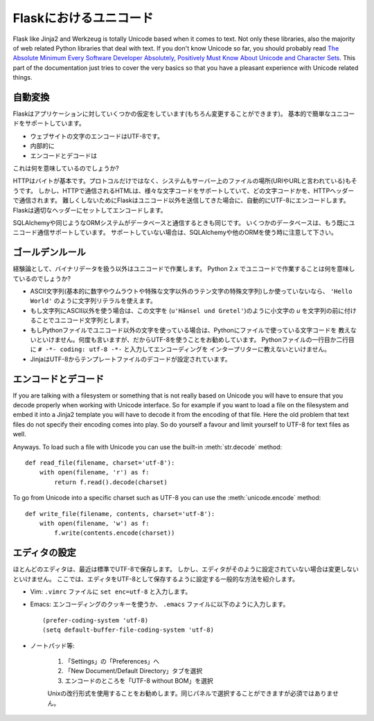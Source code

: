 .. Unicode in Flask
   ================

Flaskにおけるユニコード
=======================

Flask like Jinja2 and Werkzeug is totally Unicode based when it comes to
text.  Not only these libraries, also the majority of web related Python
libraries that deal with text.  If you don't know Unicode so far, you
should probably read `The Absolute Minimum Every Software Developer
Absolutely, Positively Must Know About Unicode and Character Sets
<http://www.joelonsoftware.com/articles/Unicode.html>`_.  This part of the
documentation just tries to cover the very basics so that you have a
pleasant experience with Unicode related things.

.. Automatic Conversion
   --------------------

自動変換
-----------

.. Flask has a few assumptions about your application (which you can change
   of course) that give you basic and painless Unicode support:

Flaskはアプリケーションに対していくつかの仮定をしています(もちろん変更することができます)。
基本的で簡単なユニコードをサポートしています。

.. the encoding for text on your website is UTF-8
.. internally you will always use Unicode exclusively for text except
   for literal strings with only ASCII character points.
.. encoding and decoding happens whenever you are talking over a protocol
   that requires bytes to be transmitted.

- ウェブサイトの文字のエンコードはUTF-8です。
- 内部的に
- エンコードとデコードは

.. So what does this mean to you?

これは何を意味しているのでしょうか?

.. HTTP is based on bytes.  Not only the protocol, also the system used to
   address documents on servers (so called URIs or URLs).  However HTML which
   is usually transmitted on top of HTTP supports a large variety of
   character sets and which ones are used, are transmitted in an HTTP header.
   To not make this too complex Flask just assumes that if you are sending
   Unicode out you want it to be UTF-8 encoded.  Flask will do the encoding
   and setting of the appropriate headers for you.

HTTPはバイトが基本です。プロトコルだけではなく、システムもサーバー上のファイルの場所(URIやURLと言われている)もそうです。
しかし、HTTPで通信されるHTMLは、様々な文字コードをサポートしていて、どの文字コードかを、HTTPヘッダーで通信されます。
難しくしないためにFlaskはユニコード以外を送信してきた場合に、自動的にUTF-8にエンコードします。
Flaskは適切なヘッダーにセットしてエンコードします。

.. The same is true if you are talking to databases with the help of
   SQLAlchemy or a similar ORM system.  Some databases have a protocol that
   already transmits Unicode and if they do not, SQLAlchemy or your other ORM
   should take care of that.

SQLAlchemyや同じようなORMシステムがデータベースと通信するときも同じです。
いくつかのデータベースは、もう既にユニコード通信サポートしています。
サポートしていない場合は、SQLAlchemyや他のORMを使う時に注意して下さい。

.. The Golden Rule
   ---------------

ゴールデンルール
------------------

.. So the rule of thumb: if you are not dealing with binary data, work with
   Unicode.  What does working with Unicode in Python 2.x mean?

経験論として、バイナリデータを扱う以外はユニコードで作業します。
Python 2.x でユニコードで作業することは何を意味しているのでしょうか?

.. as long as you are using ASCII charpoints only (basically numbers,
   some special characters of latin letters without umlauts or anything
   fancy) you can use regular string literals (``'Hello World'``).
.. if you need anything else than ASCII in a string you have to mark
   this string as Unicode string by prefixing it with a lowercase `u`.
   (like ``u'Hänsel und Gretel'``)
.. if you are using non-Unicode characters in your Python files you have
   to tell Python which encoding your file uses.  Again, I recommend
   UTF-8 for this purpose.  To tell the interpreter your encoding you can
   put the ``# -*- coding: utf-8 -*-`` into the first or second line of
   your Python source file.
.. Jinja is configured to decode the template files from UTF-8.  So make
   sure to tell your editor to save the file as UTF-8 there as well.

- ASCII文字列(基本的に数字やウムラウトや特殊な文字以外のラテン文字の特殊文字列)しか使っていないなら、
  ``'Hello World'`` のように文字列リテラルを使えます。
- もし文字列にASCII以外を使う場合は、この文字を (``u'Hänsel und Gretel'``)のように小文字の
  `u` を文字列の前に付けることでユニコード文字列とします。
- もしPythonファイルでユニコード以外の文字を使っている場合は、Pythonにファイルで使っている文字コードを
  教えないといけません。何度も言いますが、だからUTF-8を使うことをお勧めしています。
  Pythonファイルの一行目か二行目に ``# -*- coding: utf-8 -*-`` と入力してエンコーディングを
  インタープリターに教えないといけません。
- JinjaはUTF-8からテンプレートファイルのデコードが設定されています。

.. Encoding and Decoding Yourself
   ------------------------------

エンコードとデコード
-------------------------

If you are talking with a filesystem or something that is not really based
on Unicode you will have to ensure that you decode properly when working
with Unicode interface.  So for example if you want to load a file on the
filesystem and embed it into a Jinja2 template you will have to decode it
from the encoding of that file.  Here the old problem that text files do
not specify their encoding comes into play.  So do yourself a favour and
limit yourself to UTF-8 for text files as well.

Anyways.  To load such a file with Unicode you can use the built-in
:meth:`str.decode` method::

    def read_file(filename, charset='utf-8'):
        with open(filename, 'r') as f:
            return f.read().decode(charset)

To go from Unicode into a specific charset such as UTF-8 you can use the
:meth:`unicode.encode` method::

    def write_file(filename, contents, charset='utf-8'):
        with open(filename, 'w') as f:
            f.write(contents.encode(charset))

.. Configuring Editors
   -------------------

エディタの設定
------------------

.. Most editors save as UTF-8 by default nowadays but in case your editor is
   not configured to do this you have to change it.  Here some common ways to
   set your editor to store as UTF-8:

ほとんどのエディタは、最近は標準でUTF-8で保存します。
しかし、エディタがそのように設定されていない場合は変更しないといけません。
ここでは、エディタをUTF-8として保存するように設定する一般的な方法を紹介します。

.. Vim: put ``set enc=utf-8`` to your ``.vimrc`` file.

- Vim: ``.vimrc`` ファイルに ``set enc=utf-8`` と入力します。

.. Emacs: either use an encoding cookie or put this into your ``.emacs``
   file::

- Emacs: エンコーディングのクッキーを使うか、 ``.emacs`` ファイルに以下のように入力します。 ::

        (prefer-coding-system 'utf-8)
        (setq default-buffer-file-coding-system 'utf-8)

.. Notepad++:

- ノートパッド等:

    .. 1. Go to *Settings -> Preferences ...*
    .. 2. Select the "New Document/Default Directory" tab
    .. 3. Select "UTF-8 without BOM" as encoding

    1. 「Settings」の「Preferences」へ
    2. 「New Document/Default Directory」タブを選択
    3. エンコードのところを「UTF-8 without BOM」を選択

    .. It is also recommended to use the Unix newline format, you can select
       it in the same panel but this is not a requirement.

    Unixの改行形式を使用することをお勧めします。同じパネルで選択することができますが必須ではありません。
